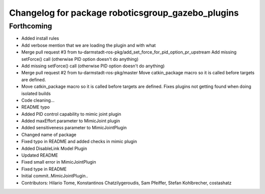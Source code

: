 ^^^^^^^^^^^^^^^^^^^^^^^^^^^^^^^^^^^^^^^^^^^^^^^^^^
Changelog for package roboticsgroup_gazebo_plugins
^^^^^^^^^^^^^^^^^^^^^^^^^^^^^^^^^^^^^^^^^^^^^^^^^^

Forthcoming
-----------
* Added install rules
* Add verbose mention that we are loading the plugin and with what
* Merge pull request #3 from tu-darmstadt-ros-pkg/add_set_force_for_pid_option_pr_upstream
  Add missing setForce() call (otherwise PID option doesn't do anything)
* Add missing setForce() call (otherwise PID option doesn't do anything)
* Merge pull request #2 from tu-darmstadt-ros-pkg/master
  Move catkin_package macro so it is called before targets are defined.
* Move catkin_package macro so it is called before targets are defined.
  Fixes plugins not getting found when doing isolated builds
* Code cleaning...
* README typo
* Added PID control capability to mimic joint plugin
* Added maxEffort parameter to MimicJoint plugin
* Added sensitiveness parameter to MimicJointPlugin
* Changed name of package
* Fixed typo in README and added checks in mimic plugin
* Added DisableLink Model Plugin
* Updated README
* Fixed small error in MimicJointPlugin
* Fixed type in README
* Initial commit..MimicJointPlugin..
* Contributors: Hilario Tome, Konstantinos Chatzilygeroudis, Sam Pfeiffer, Stefan Kohlbrecher, costashatz
